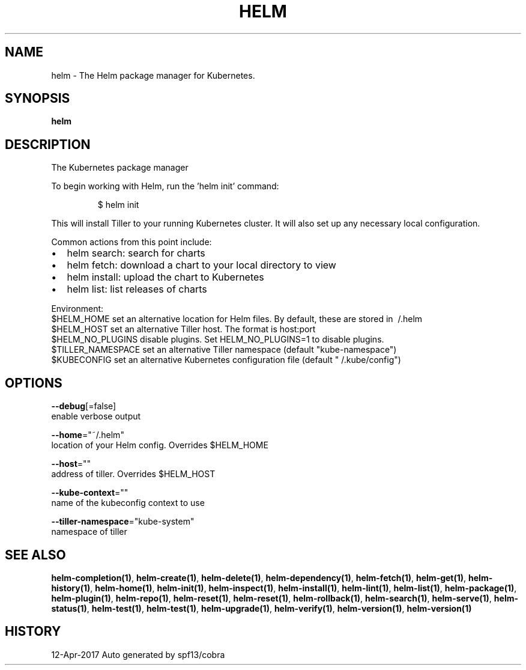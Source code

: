 .TH "HELM" "1" "Apr 2017" "Auto generated by spf13/cobra" "" 
.nh
.ad l


.SH NAME
.PP
helm \- The Helm package manager for Kubernetes.


.SH SYNOPSIS
.PP
\fBhelm\fP


.SH DESCRIPTION
.PP
The Kubernetes package manager

.PP
To begin working with Helm, run the 'helm init' command:

.PP
.RS

.nf
$ helm init

.fi
.RE

.PP
This will install Tiller to your running Kubernetes cluster.
It will also set up any necessary local configuration.

.PP
Common actions from this point include:
.IP \(bu 2
helm search:    search for charts
.IP \(bu 2
helm fetch:     download a chart to your local directory to view
.IP \(bu 2
helm install:   upload the chart to Kubernetes
.IP \(bu 2
helm list:      list releases of charts

.PP
Environment:
  $HELM\_HOME          set an alternative location for Helm files. By default, these are stored in \~/.helm
  $HELM\_HOST          set an alternative Tiller host. The format is host:port
  $HELM\_NO\_PLUGINS    disable plugins. Set HELM\_NO\_PLUGINS=1 to disable plugins.
  $TILLER\_NAMESPACE   set an alternative Tiller namespace (default "kube\-namespace")
  $KUBECONFIG         set an alternative Kubernetes configuration file (default "\~/.kube/config")


.SH OPTIONS
.PP
\fB\-\-debug\fP[=false]
    enable verbose output

.PP
\fB\-\-home\fP="~/.helm"
    location of your Helm config. Overrides $HELM\_HOME

.PP
\fB\-\-host\fP=""
    address of tiller. Overrides $HELM\_HOST

.PP
\fB\-\-kube\-context\fP=""
    name of the kubeconfig context to use

.PP
\fB\-\-tiller\-namespace\fP="kube\-system"
    namespace of tiller


.SH SEE ALSO
.PP
\fBhelm\-completion(1)\fP, \fBhelm\-create(1)\fP, \fBhelm\-delete(1)\fP, \fBhelm\-dependency(1)\fP, \fBhelm\-fetch(1)\fP, \fBhelm\-get(1)\fP, \fBhelm\-history(1)\fP, \fBhelm\-home(1)\fP, \fBhelm\-init(1)\fP, \fBhelm\-inspect(1)\fP, \fBhelm\-install(1)\fP, \fBhelm\-lint(1)\fP, \fBhelm\-list(1)\fP, \fBhelm\-package(1)\fP, \fBhelm\-plugin(1)\fP, \fBhelm\-repo(1)\fP, \fBhelm\-reset(1)\fP, \fBhelm\-reset(1)\fP, \fBhelm\-rollback(1)\fP, \fBhelm\-search(1)\fP, \fBhelm\-serve(1)\fP, \fBhelm\-status(1)\fP, \fBhelm\-test(1)\fP, \fBhelm\-test(1)\fP, \fBhelm\-upgrade(1)\fP, \fBhelm\-verify(1)\fP, \fBhelm\-version(1)\fP, \fBhelm\-version(1)\fP


.SH HISTORY
.PP
12\-Apr\-2017 Auto generated by spf13/cobra

